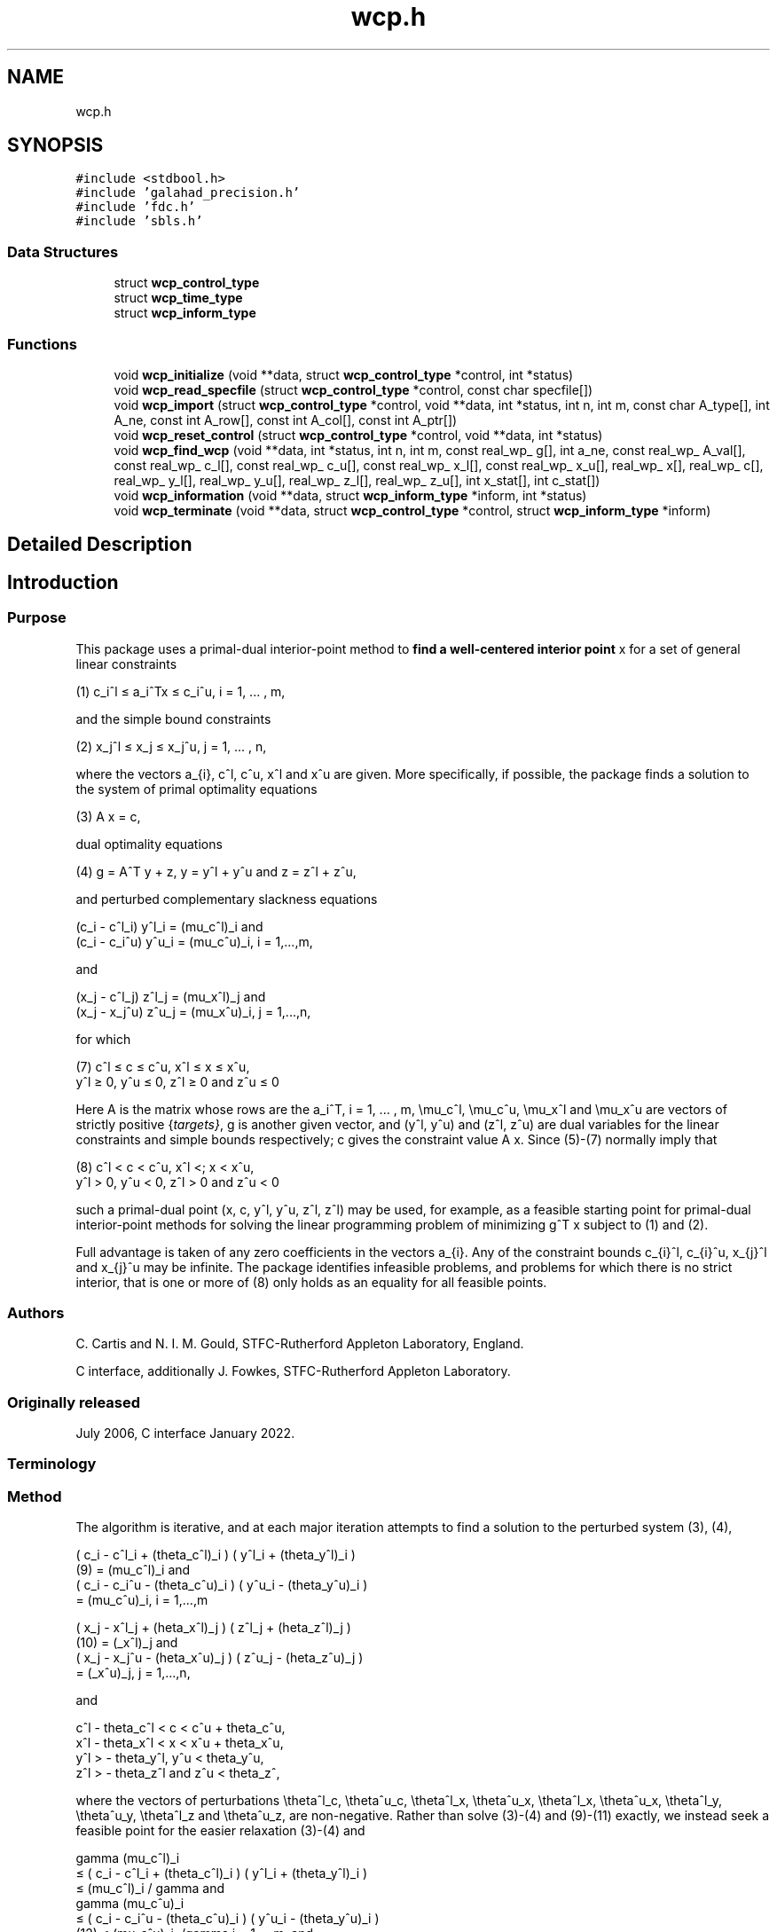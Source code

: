 .TH "wcp.h" 3 "Mon Feb 21 2022" "C interfaces to GALAHAD WCP" \" -*- nroff -*-
.ad l
.nh
.SH NAME
wcp.h
.SH SYNOPSIS
.br
.PP
\fC#include <stdbool\&.h>\fP
.br
\fC#include 'galahad_precision\&.h'\fP
.br
\fC#include 'fdc\&.h'\fP
.br
\fC#include 'sbls\&.h'\fP
.br

.SS "Data Structures"

.in +1c
.ti -1c
.RI "struct \fBwcp_control_type\fP"
.br
.ti -1c
.RI "struct \fBwcp_time_type\fP"
.br
.ti -1c
.RI "struct \fBwcp_inform_type\fP"
.br
.in -1c
.SS "Functions"

.in +1c
.ti -1c
.RI "void \fBwcp_initialize\fP (void **data, struct \fBwcp_control_type\fP *control, int *status)"
.br
.ti -1c
.RI "void \fBwcp_read_specfile\fP (struct \fBwcp_control_type\fP *control, const char specfile[])"
.br
.ti -1c
.RI "void \fBwcp_import\fP (struct \fBwcp_control_type\fP *control, void **data, int *status, int n, int m, const char A_type[], int A_ne, const int A_row[], const int A_col[], const int A_ptr[])"
.br
.ti -1c
.RI "void \fBwcp_reset_control\fP (struct \fBwcp_control_type\fP *control, void **data, int *status)"
.br
.ti -1c
.RI "void \fBwcp_find_wcp\fP (void **data, int *status, int n, int m, const real_wp_ g[], int a_ne, const real_wp_ A_val[], const real_wp_ c_l[], const real_wp_ c_u[], const real_wp_ x_l[], const real_wp_ x_u[], real_wp_ x[], real_wp_ c[], real_wp_ y_l[], real_wp_ y_u[], real_wp_ z_l[], real_wp_ z_u[], int x_stat[], int c_stat[])"
.br
.ti -1c
.RI "void \fBwcp_information\fP (void **data, struct \fBwcp_inform_type\fP *inform, int *status)"
.br
.ti -1c
.RI "void \fBwcp_terminate\fP (void **data, struct \fBwcp_control_type\fP *control, struct \fBwcp_inform_type\fP *inform)"
.br
.in -1c
.SH "Detailed Description"
.PP 

.SH "Introduction"
.PP
.SS "Purpose"
This package uses a primal-dual interior-point method to \fBfind a well-centered interior point\fP x for a set of general linear constraints \[\mbox{(1)} \;\; c_i^l <= a_i^Tx <= c_i^u, \;\;\; i = 1, ... , m,\]  
  \n
   (1)  c_i^l \[<=] a_i^Tx \[<=] c_i^u, i = 1, ... , m,
  \n
 and the simple bound constraints \[\mbox{(2)} \;\; x_j^l <= x_j <= x_j^u, \;\;\; j = 1, ... , n,\]  
  \n
   (2)   x_j^l \[<=] x_j \[<=] x_j^u, j = 1, ... , n,
  \n
 where the vectors a_{i}, c^l, c^u, x^l and x^u are given\&. More specifically, if possible, the package finds a solution to the system of primal optimality equations \[\mbox{(3)} \;\; A x = c,\]  
  \n
  (3) A x = c,
  \n
 dual optimality equations \[\mbox{(4) $\hspace{3mm} g = A^T y + z, \;\; y = y^l + y^u, \;\mbox{and} \; z = z^l + z^u,$}\]  
  \n
  (4) g = A^T y + z, y = y^l + y^u and z = z^l + z^u,
  \n
 and perturbed complementary slackness equations \[\mbox{(5)} \;\; ( c_i - c^l_i ) y^l_i = (\mu_c^l)_i \;\mbox{and}\; ( c_i - c_i^u ) y^u_i = (\mu_c^u)_i, \;\;\; i = 1, ... , m, \]  
  \n
  (c_i - c^l_i) y^l_i = (mu_c^l)_i and 
  (c_i - c_i^u) y^u_i = (mu_c^u)_i, i = 1,...,m,
  \n
 and \[\mbox{(6)} \;\; ((x_j - x^l_j ) z_j^l = (\mu_x^l)_j \;\mbox{and}\; ( x_j - x^u_j ) z_j^u = (\mu_x^u)_j, \;\;\; j = 1, ... , n, \]  
  \n
  (x_j - c^l_j) z^l_j = (mu_x^l)_j and 
  (x_j - x_j^u) z^u_j = (mu_x^u)_i, j = 1,...,n,
  \n
 for which    
  \n
  (7) c^l \[<=] c \[<=] c^u, x^l \[<=] x \[<=] x^u,
      y^l \[>=] 0, y^u \[<=] 0, z^l \[>=] 0 and z^u \[<=] 0
  \n
 Here A is the matrix whose rows are the a_i^T, i = 1, \&.\&.\&. , m, \\mu_c^l, \\mu_c^u, \\mu_x^l and \\mu_x^u are vectors of strictly positive {\fItargets}\fP, g is another given vector, and (y^l, y^u) and (z^l, z^u) are dual variables for the linear constraints and simple bounds respectively; c gives the constraint value A x\&. Since (5)-(7) normally imply that    
  \n
  (8) c^l < c < c^u, x^l <; x < x^u,
      y^l > 0, y^u < 0, z^l > 0 and z^u < 0
  \n
 such a primal-dual point (x, c, y^l, y^u, z^l, z^l) may be used, for example, as a feasible starting point for primal-dual interior-point methods for solving the linear programming problem of minimizing g^T x subject to (1) and (2)\&.
.PP
Full advantage is taken of any zero coefficients in the vectors a_{i}\&. Any of the constraint bounds c_{i}^l, c_{i}^u, x_{j}^l and x_{j}^u may be infinite\&. The package identifies infeasible problems, and problems for which there is no strict interior, that is one or more of (8) only holds as an equality for all feasible points\&.
.SS "Authors"
C\&. Cartis and N\&. I\&. M\&. Gould, STFC-Rutherford Appleton Laboratory, England\&.
.PP
C interface, additionally J\&. Fowkes, STFC-Rutherford Appleton Laboratory\&.
.SS "Originally released"
July 2006, C interface January 2022\&.
.SS "Terminology"
.SS "Method"
The algorithm is iterative, and at each major iteration attempts to find a solution to the perturbed system (3), (4), \[\mbox{(9)}\;\; ( c_i - c^l_i + (\theta_c^l)_i ) ( y^l_i + (\theta_y^l)_i ) = (\mu_c^l)_i \;\mbox{and}\; ( c_i - c_i^u - (\theta_c^u)_i ) ( y^u_i - (\theta_y^u)_i ) = (\mu_c^u)_i, \;\;\; i = 1, ... , m,\]  
  \n
       ( c_i - c^l_i + (theta_c^l)_i ) ( y^l_i + (theta_y^l)_i )
  (9)     = (mu_c^l)_i and
       ( c_i - c_i^u - (theta_c^u)_i )  ( y^u_i - (theta_y^u)_i )
          = (mu_c^u)_i,  i = 1,...,m
  \n
 \[\mbox{(10)}\;\; ( x_j - x^l_j + (\theta_x^l)_j ) ( z^l_j + (\theta_z^l)_j ) = (\mu_x^l)_j \;\mbox{and}\; ( x_j - x_j^u - (\theta_x^u)_j ) ( z^u_j - (\theta_z^u)_j ) = (\mu_x^u)_j, \;\;\; j = 1, ... , n,\]  
  \n
       ( x_j - x^l_j + (\theta_x^l)_j )  ( z^l_j + (\theta_z^l)_j )
  (10)     = (\mu_x^l)_j and
       ( x_j - x_j^u - (\theta_x^u)_j ) ( z^u_j - (\theta_z^u)_j )
           = (\mu_x^u)_j,   j = 1,...,n,
  \n
 and \[\mbox{(11)}\;\; c^l - \theta_c^l < c < c^u + \theta_c^u, \;\; x^l - \theta_x^l < x < x^u + \theta_x^u, \;\; y^l > - \theta_y^l , \;\; y^u < \theta_y^u , \;\; z^l > - \theta_z^l \;\; \mbox{and} \;\; z^u < \theta_z^u ,\]  
  \n
  c^l - theta_c^l < c < c^u + theta_c^u,
  x^l - theta_x^l < x < x^u + theta_x^u,
  y^l > - theta_y^l, y^u < theta_y^u, 
  z^l > - theta_z^l and z^u < theta_z^,
  \n
 where the vectors of perturbations \\theta^l_c, \\theta^u_c, \\theta^l_x, \\theta^u_x, \\theta^l_x, \\theta^u_x, \\theta^l_y, \\theta^u_y, \\theta^l_z and \\theta^u_z, are non-negative\&. Rather than solve (3)-(4) and (9)-(11) exactly, we instead seek a feasible point for the easier relaxation (3)-(4) and \[\mbox{(12)}\;\; \begin{array}{rcccll} \gamma (\mu_c^l)_i & <= & ( c_i - c^l_i + (\theta_c^l)_i ) ( y^l_i + (\theta_y^l)_i ) & <= & (\mu_c^l)_i / \gamma & \mbox{and}\; \\ \gamma (\mu_c^u)_i & <= & ( c_i - c_i^u - (\theta_c^u)_i ) ( y^u_i - (\theta_y^u)_i ) & <= & (\mu_c^u)_i, /\gamma & i = 1, ... , m, \;\mbox{and}\; \\ \gamma (\mu_x^l)_j & <= & ( x_j - x^l_j + (\theta_x^l)_j ) ( z^l_j + (\theta_z^l)_j ) & <= & (\mu_x^l)_j /\gamma & \mbox{and}\; \\ \gamma (\mu_x^u)_j & <= & ( x_j - x_j^u - (\theta_x^u)_j ) ( z^u_j - (\theta_z^u)_j ) & <= & (\mu_x^u)_j /\gamma , &j = 1, ... , n, \end{array}\]  
  \n
       gamma (mu_c^l)_i 
          \[<=] ( c_i - c^l_i + (theta_c^l)_i ) ( y^l_i + (theta_y^l)_i )
          \[<=]  (mu_c^l)_i / gamma and
       gamma (mu_c^u)_i  
          \[<=] ( c_i - c_i^u - (theta_c^u)_i ) ( y^u_i - (theta_y^u)_i )
 (12)     \[<=]  (mu_c^u)_i, /gamma i = 1,...,m, and
       gamma (mu_x^l)_j  
          \[<=] ( x_j - x^l_j + (theta_x^l)_j ) ( z^l_j + (theta_z^l)_j )
          \[<=]  (mu_x^l)_j /gamma and
       gamma (mu_x^u)_j   
          \[<=] ( x_j - x_j^u - (theta_x^u)_j ) ( z^u_j - (theta_z^u)_j ) 
          \[<=]  (mu_x^u)_j /gamma , j = 1,...,n,
  \n
 for some \\gamma \\in (0,1] which is allowed to be smaller than one if there is a nonzero perturbation\&.
.PP
Given any solution to (3)-(4) and (12) satisfying (11), the perturbations are reduced (sometimes to zero) so as to ensure that the current solution is feasible for the next perturbed problem\&. Specifically, the perturbation (\\theta^l_c)_i for the constraint c_i >= c^l_i is set to zero if c_i is larger than some given parameter \\epsilon > 0\&. If not, but c_i is strictly positive, the perturbation will be reduced by a multiplier rho \\in (0,1)\&. Otherwise, the new perturbation will be set to \\xi (\\theta^l_c)_i + ( 1 - \\xi ) ( c_i^l - c_i ) for some factor \\xi \\in (0,1)\&. Identical rules are used to reduce the remaining primal and dual perturbations\&. The targets \\mu_c^l, \\mu_c^u, \\mu_x^l and \\mu_x^u will also be increased by the factor \\beta >= 1 for those (primal and/or dual) variables with strictly positive perturbations so as to try to accelerate the convergence\&.
.PP
Ultimately the intention is to drive all the perturbations to zero\&. It can be shown that if the original problem (3)-(6) and (8) has a solution, the perturbations will be zero after a finite number of major iterations\&. Equally, if there is no interior solution (8) the sets of (primal and dual) variables that are necessarily at (one of) their bounds for all feasible points---we refer to these as {\fIimplicit}\fP equalities---will be identified, as will the possibility that there is no point (interior or otherwise) in the primal and/or dual feasible regions\&.
.PP
Each major iteration requires the solution u = (x,c,z^l,z^u,y^l,y^u) of the nonlinear system (3), (4) and (9)-(11) for fixed perturbations, using a minor iteration\&. The minor iteration uses a stabilized (predictor-corrector) Newton method, in which the arc    
u(alpha) = u + alpha u' + alpha^2 u'', alpha in [0,1], \
 involving the standard Newton step    
u' \
 for the equations (3), (4), (9) and (10), optionally augmented by a corrector    
u'' \
 account for the nonlinearity in (9) and (10), is truncated so as to ensure that \[(c_i(alpha) - c^l_i + (\theta_c^l)_i) (y^l_i(alpha) + (\theta_y^l)_i) >= \tau (\mu_c^l)_i \;\mbox{and}\; (c_i(alpha) - c_i^u - (\theta_c^u)_i) (y^u_i(alpha) - (\theta_y^u)_i) >= \tau (\mu_c^u)_i, \;\;\; i = 1, ... , m,\]  
  \n
  (c_i(alpha) - c^l_i + (theta_c^l)_i)  (y^l_i(alpha) + (theta_z^l)_i)
      \[>=] tau (mu_c^l)_i and
  (c_i(alpha) - c_i^u - (theta_c^u)_i ) (y^u_i(alpha) - (theta_z^u)_i)
      \[>=] tau (mu_c^u)_i, i = 1,...,m
  \n
 and \[(x_j(alpha) - x^l_j + (\theta_x^l)_j) (z^l_j(alpha) + (\theta_z^l)_j) >= \tau (\mu_x^l)_j \;\mbox{and}\; (x_j(alpha) - x_j^u - (\theta_x^u)_j ) (z^u_j(alpha) - (\theta_z^u)_j) >= \tau (\mu_x^u)_j, \;\;\; j = 1, ... , n,\]  
  \n
  (x_j(alpha) - x^l_j + (theta_x^l)_j)  (z^l_j(alpha) + (theta_z^l)_j)
      \[>=] tau (mu_x^l)_j and
  (x_j(alpha) - x_j^u - (theta_x^u)_j ) (z^u_j(alpha) - (theta_z^u)_j)
      \[>=] tau (mu_x^u)_j, j = 1,...,n
  \n
 for some \\tau \\in (0,1), always holds, and also so that the norm of the residuals to (3), (4), (9) and (10) is reduced as much as possible\&. The Newton and corrector systems are solved using a factorization of the Jacobian of its defining functions (the so-called ``augmented system'' approach) or of a reduced system in which some of the trivial equations are eliminated (the ``Schur-complement'' approach)\&. The factors are obtained using the GALAHAD package SBLS\&.
.PP
In order to make the solution as efficient as possible, the variables and constraints are reordered internally by the GALAHAD package QPP prior to solution\&. In particular, fixed variables, and free (unbounded on both sides) constraints are temporarily removed\&. In addition, an attempt to identify and remove linearly dependent equality constraints may be made by factorizing    
  \n
      ( alpha I   A_E^T ),
      (    A_E      0   )
  \n
 where A_E denotes the gradients of the equality constraints and alpha > 0 is a given scaling factor, using the GALAHAD package SBLS, and examining small pivot blocks\&.
.SS "Reference"
The basic algorithm, its convergence analysis and results of numerical experiments are given in
.PP
C\&. Cartis and N\&. I\&. M\&. Gould (2006)\&. Finding a point n the relative interior of a polyhedron\&. Technical Report TR-2006-016, Rutherford Appleton Laboratory\&.
.SS "Call order"
To solve a given problem, functions from the wcp package must be called in the following order:
.PP
.IP "\(bu" 2
\fBwcp_initialize\fP - provide default control parameters and set up initial data structures
.IP "\(bu" 2
\fBwcp_read_specfile\fP (optional) - override control values by reading replacement values from a file
.IP "\(bu" 2
\fBwcp_import\fP - set up problem data structures and fixed values
.IP "\(bu" 2
\fBwcp_reset_control\fP (optional) - possibly change control parameters if a sequence of problems are being solved
.IP "\(bu" 2
\fBwcp_find_wcp\fP - find a well-centered point
.IP "\(bu" 2
\fBwcp_information\fP (optional) - recover information about the solution and solution process
.IP "\(bu" 2
\fBwcp_terminate\fP - deallocate data structures
.PP
.PP
   
  See the examples section for illustrations of use.
  
.SS "Unsymmetric matrix storage formats"
The unsymmetric m by n constraint matrix A may be presented and stored in a variety of convenient input formats\&.
.PP
Both C-style (0 based) and fortran-style (1-based) indexing is allowed\&. Choose \fCcontrol\&.f_indexing\fP as \fCfalse\fP for C style and \fCtrue\fP for fortran style; the discussion below presumes C style, but add 1 to indices for the corresponding fortran version\&.
.PP
Wrappers will automatically convert between 0-based (C) and 1-based (fortran) array indexing, so may be used transparently from C\&. This conversion involves both time and memory overheads that may be avoided by supplying data that is already stored using 1-based indexing\&.
.SS "Dense storage format"
The matrix A is stored as a compact dense matrix by rows, that is, the values of the entries of each row in turn are stored in order within an appropriate real one-dimensional array\&. In this case, component n * i + j of the storage array A_val will hold the value A_{ij} for 0 <= i <= m-1, 0 <= j <= n-1\&.
.SS "Sparse co-ordinate storage format"
Only the nonzero entries of the matrices are stored\&. For the l-th entry, 0 <= l <= ne-1, of A, its row index i, column index j and value A_{ij}, 0 <= i <= m-1, 0 <= j <= n-1, are stored as the l-th components of the integer arrays A_row and A_col and real array A_val, respectively, while the number of nonzeros is recorded as A_ne = ne\&.
.SS "Sparse row-wise storage format"
Again only the nonzero entries are stored, but this time they are ordered so that those in row i appear directly before those in row i+1\&. For the i-th row of A the i-th component of the integer array A_ptr holds the position of the first entry in this row, while A_ptr(m) holds the total number of entries plus one\&. The column indices j, 0 <= j <= n-1, and values A_{ij} of the nonzero entries in the i-th row are stored in components l = A_ptr(i), \&.\&.\&., A_ptr(i+1)-1, 0 <= i <= m-1, of the integer array A_col, and real array A_val, respectively\&. For sparse matrices, this scheme almost always requires less storage than its predecessor\&. 
.SH "Data Structure Documentation"
.PP 
.SH "struct wcp_control_type"
.PP 
control derived type as a C struct 
.PP
\fBData Fields:\fP
.RS 4
bool \fIf_indexing\fP use C or Fortran sparse matrix indexing 
.br
.PP
int \fIerror\fP error and warning diagnostics occur on stream error 
.br
.PP
int \fIout\fP general output occurs on stream out 
.br
.PP
int \fIprint_level\fP the level of output required is specified by print_level 
.br
.PP
int \fIstart_print\fP any printing will start on this iteration 
.br
.PP
int \fIstop_print\fP any printing will stop on this iteration 
.br
.PP
int \fImaxit\fP at most maxit inner iterations are allowed 
.br
.PP
int \fIinitial_point\fP how to choose the initial point\&. Possible values are 
.PD 0

.IP "\(bu" 2
0 the values input in X, shifted to be at least prfeas from their nearest bound, will be used 
.IP "\(bu" 2
1 the nearest point to the 'bound average' 0\&.5(X_l+X_u) that satisfies the linear constraints will be used 
.PP

.br
.PP
int \fIfactor\fP the factorization to be used\&. Possible values are 
.PD 0

.IP "\(bu" 2
0 automatic 
.IP "\(bu" 2
1 Schur-complement factorization 
.IP "\(bu" 2
2 augmented-system factorization 
.PP

.br
.PP
int \fImax_col\fP the maximum number of nonzeros in a column of A which is permitted with the Schur-complement factorization 
.br
.PP
int \fIindmin\fP an initial guess as to the integer workspace required by SBLS 
.br
.PP
int \fIvalmin\fP an initial guess as to the real workspace required by SBLS 
.br
.PP
int \fIitref_max\fP the maximum number of iterative refinements allowed 
.br
.PP
int \fIinfeas_max\fP the number of iterations for which the overall infeasibility of the problem is not reduced by at least a factor \&.required_infeas_reduction before the problem is flagged as infeasible (see required_infeas_reducti 
.br
.PP
int \fIperturbation_strategy\fP the strategy used to reduce relaxed constraint bounds\&. Possible values are 
.PD 0

.IP "\(bu" 2
0 do not perturb the constraints 
.IP "\(bu" 2
1 reduce all perturbations by the same amount with linear reduction 
.IP "\(bu" 2
2 reduce each perturbation as much as possible with linear reduction 
.IP "\(bu" 2
3 reduce all perturbations by the same amount with superlinear reduction 
.IP "\(bu" 2
4 reduce each perturbation as much as possible with superlinear reduction 
.PP

.br
.PP
int \fIrestore_problem\fP indicate whether and how much of the input problem should be restored on output\&. Possible values are 
.PD 0

.IP "\(bu" 2
0 nothing restored 
.IP "\(bu" 2
1 scalar and vector parameters 
.IP "\(bu" 2
2 all parameters 
.PP

.br
.PP
real_wp_ \fIinfinity\fP any bound larger than infinity in modulus will be regarded as infinite 
.br
.PP
real_wp_ \fIstop_p\fP the required accuracy for the primal infeasibility 
.br
.PP
real_wp_ \fIstop_d\fP the required accuracy for the dual infeasibility 
.br
.PP
real_wp_ \fIstop_c\fP the required accuracy for the complementarity 
.br
.PP
real_wp_ \fIprfeas\fP initial primal variables will not be closer than prfeas from their bound 
.br
.PP
real_wp_ \fIdufeas\fP initial dual variables will not be closer than dufeas from their bounds 
.br
.PP
real_wp_ \fImu_target\fP the target value of the barrier parameter\&. If mu_target is not positive, it will be reset to an appropriate value 
.br
.PP
real_wp_ \fImu_accept_fraction\fP the complemtary slackness x_i\&.z_i will be judged to lie within an acceptable margin around its target value mu as soon as mu_accept_fraction * mu <= x_i\&.z_i <= ( 1 / mu_accept_fraction ) * mu; the perturbations will be reduced as soon as all of the complemtary slacknesses x_i\&.z_i lie within acceptable bounds\&. mu_accept_fraction will be reset to ensure that it lies in the interval (0,1] 
.br
.PP
real_wp_ \fImu_increase_factor\fP the target value of the barrier parameter will be increased by mu_increase_factor for infeasible constraints every time the perturbations are adjusted 
.br
.PP
real_wp_ \fIrequired_infeas_reduction\fP if the overall infeasibility of the problem is not reduced by at least a factor required_infeas_reduction over \&.infeas_max iterations, the problem is flagged as infeasible (see infeas_max) 
.br
.PP
real_wp_ \fIimplicit_tol\fP any primal or dual variable that is less feasible than implicit_tol will be regarded as defining an implicit constraint 
.br
.PP
real_wp_ \fIpivot_tol\fP the threshold pivot used by the matrix factorization\&. See the documentation for SBLS for details (OBSOLE 
.br
.PP
real_wp_ \fIpivot_tol_for_dependencies\fP the threshold pivot used by the matrix factorization when attempting to detect linearly dependent constraints\&. See the documentation for SBLS for details (OBSOLE 
.br
.PP
real_wp_ \fIzero_pivot\fP any pivots smaller than zero_pivot in absolute value will be regarded to zero when attempting to detect linearly dependent constraints (OBSOLE 
.br
.PP
real_wp_ \fIperturb_start\fP the constraint bounds will initially be relaxed by \&.perturb_start; this perturbation will subsequently be reduced to zero\&. If perturb_start < 0, the amount by which the bounds are relaxed will be computed automatically 
.br
.PP
real_wp_ \fIalpha_scale\fP the test for rank defficiency will be to factorize ( alpha_scale I A^T ) ( A 0 ) 
.br
.PP
real_wp_ \fIidentical_bounds_tol\fP any pair of constraint bounds (c_l,c_u) or (x_l,x_u) that are closer tha identical_bounds_tol will be reset to the average of their values 
.br
.PP
real_wp_ \fIreduce_perturb_factor\fP the constraint perturbation will be reduced as follows: 
.PD 0

.IP "\(bu" 2
- if the variable lies outside a bound, the corresponding perturbation will be reduced to reduce_perturb_factor * current pertubation
.IP "  \(bu" 4
( 1 - reduce_perturb_factor ) * violation 
.PP

.IP "\(bu" 2
- otherwise, if the variable lies within insufficiently_feasible of its bound the pertubation will be reduced to reduce_perturb_multiplier * current pertubation 
.IP "\(bu" 2
- otherwise if will be set to zero 
.PP

.br
.PP
real_wp_ \fIreduce_perturb_multiplier\fP see reduce_perturb_factor 
.br
.PP
real_wp_ \fIinsufficiently_feasible\fP see reduce_perturb_factor 
.br
.PP
real_wp_ \fIperturbation_small\fP if the maximum constraint pertubation is smaller than perturbation_small and the violation is smaller than implicit_tol, the method will deduce that there is a feasible point but no interior 
.br
.PP
real_wp_ \fIcpu_time_limit\fP the maximum CPU time allowed (-ve means infinite) 
.br
.PP
real_wp_ \fIclock_time_limit\fP the maximum elapsed clock time allowed (-ve means infinite) 
.br
.PP
bool \fIremove_dependencies\fP the equality constraints will be preprocessed to remove any linear dependencies if true 
.br
.PP
bool \fItreat_zero_bounds_as_general\fP any problem bound with the value zero will be treated as if it were a general value if true 
.br
.PP
bool \fIjust_feasible\fP if \&.just_feasible is true, the algorithm will stop as soon as a feasible point is found\&. Otherwise, the optimal solution to the problem will be found 
.br
.PP
bool \fIbalance_initial_complementarity\fP if \&.balance_initial_complementarity is \&.true\&. the initial complemetarity will be balanced 
.br
.PP
bool \fIuse_corrector\fP if \&.use_corrector, a corrector step will be used 
.br
.PP
bool \fIspace_critical\fP if \&.space_critical true, every effort will be made to use as little space as possible\&. This may result in longer computation time 
.br
.PP
bool \fIdeallocate_error_fatal\fP if \&.deallocate_error_fatal is true, any array/pointer deallocation error will terminate execution\&. Otherwise, computation will continue 
.br
.PP
bool \fIrecord_x_status\fP if \&.record_x_status is true, the array inform\&.X_status will be allocated and the status of the bound constraints will be reported on exit\&. 
.br
.PP
bool \fIrecord_c_status\fP if \&.record_c_status is true, the array inform\&.C_status will be allocated and the status of the general constraints will be reported on exit\&. 
.br
.PP
char \fIprefix[31]\fP all output lines will be prefixed by \&.prefix(2:LEN(TRIM(\&.prefix))-1) where \&.prefix contains the required string enclosed in quotes, e\&.g\&. 'string' or 'string' 
.br
.PP
struct fdc_control_type \fIfdc_control\fP control parameters for FDC 
.br
.PP
struct sbls_control_type \fIsbls_control\fP control parameters for SBLS 
.br
.PP
.RE
.PP
.SH "struct wcp_time_type"
.PP 
time derived type as a C struct 
.PP
\fBData Fields:\fP
.RS 4
real_wp_ \fItotal\fP the total CPU time spent in the package 
.br
.PP
real_wp_ \fIpreprocess\fP the CPU time spent preprocessing the problem 
.br
.PP
real_wp_ \fIfind_dependent\fP the CPU time spent detecting linear dependencies 
.br
.PP
real_wp_ \fIanalyse\fP the CPU time spent analysing the required matrices prior to factorization 
.br
.PP
real_wp_ \fIfactorize\fP the CPU time spent factorizing the required matrices 
.br
.PP
real_wp_ \fIsolve\fP the CPU time spent computing the search direction 
.br
.PP
real_wp_ \fIclock_total\fP the total clock time spent in the package 
.br
.PP
real_wp_ \fIclock_preprocess\fP the clock time spent preprocessing the problem 
.br
.PP
real_wp_ \fIclock_find_dependent\fP the clock time spent detecting linear dependencies 
.br
.PP
real_wp_ \fIclock_analyse\fP the clock time spent analysing the required matrices prior to factorization 
.br
.PP
real_wp_ \fIclock_factorize\fP the clock time spent factorizing the required matrices 
.br
.PP
real_wp_ \fIclock_solve\fP the clock time spent computing the search direction 
.br
.PP
.RE
.PP
.SH "struct wcp_inform_type"
.PP 
inform derived type as a C struct 
.PP
\fBData Fields:\fP
.RS 4
int \fIstatus\fP return status\&. See WCP_solve for details 
.br
.PP
int \fIalloc_status\fP the status of the last attempted allocation/deallocation 
.br
.PP
char \fIbad_alloc[81]\fP the name of the array for which an allocation/deallocation error ocurred 
.br
.PP
int \fIiter\fP the total number of iterations required 
.br
.PP
int \fIfactorization_status\fP the return status from the factorization 
.br
.PP
int \fIfactorization_integer\fP the total integer workspace required for the factorization 
.br
.PP
int \fIfactorization_real\fP the total real workspace required for the factorization 
.br
.PP
int \fInfacts\fP the total number of factorizations performed 
.br
.PP
int \fIc_implicit\fP the number of general constraints that lie on (one) of their bounds for feasible solutions 
.br
.PP
int \fIx_implicit\fP the number of variables that lie on (one) of their bounds for all feasible solutions 
.br
.PP
int \fIy_implicit\fP the number of Lagrange multipliers for general constraints that lie on (one) of their bounds for all feasible solutions 
.br
.PP
int \fIz_implicit\fP the number of dual variables that lie on (one) of their bounds for all feasible solutions 
.br
.PP
real_wp_ \fIobj\fP the value of the objective function at the best estimate of the solution determined by WCP_solve 
.br
.PP
real_wp_ \fImu_final_target_max\fP the largest target value on termination 
.br
.PP
real_wp_ \fInon_negligible_pivot\fP the smallest pivot which was not judged to be zero when detecting linear dependent constraints 
.br
.PP
bool \fIfeasible\fP is the returned 'solution' feasible? 
.br
.PP
struct \fBwcp_time_type\fP \fItime\fP if control\&.record_x_status is true, \&.X_status will be allocated and the status of the bound constraints will be reported on exit\&. In this case, possible values of \&.X_status(i) are as follows: 0 the variable lies between its bounds -1 the variable lies on its lower bound for all feasible points 1 the variable lies on its upper bound for all feasible points -2 the variable never lies on its lower bound at any feasible point 2 the variable never lies on its upper bound at any feasible point 3 the bounds are equal, and the variable takes this value for all feasible points -3 the variable never lies on either bound at any feasible point INTEGER, ALLOCATABLE, DIMENSION( : ) :: X_status if control\&.record_c_status is true, \&.C_status will be allocated and the status of the general constraints will be reported on exit\&. In this case, possible values of inform\&.C_status(i) are as follows: 0 the constraint lies between its bounds -1 the constraint lies on its lower bound for all feasible points and may be fixed at this value and removed from the problem 1 the constraint lies on its upper bound for all feasible points and may be fixed at this value and removed from the problem -2 the constraint never lies on its lower bound at any feasible point and the bound may be removed from the problem 2 the constraint never lies on its upper bound at any feasible point and the bound may be removed from the problem 3 the bounds are equal, and the constraint takes this value for all feasible points -3 the constraint never lies on either bound at any feasible point and the constraint may be removed from the problem 4 the constraint is implied by the others and may be removed from the problem INTEGER, ALLOCATABLE, DIMENSION( : ) :: C_status timings (see above) 
.br
.PP
struct fdc_inform_type \fIfdc_inform\fP inform parameters for FDC 
.br
.PP
struct sbls_inform_type \fIsbls_inform\fP inform parameters for SBLS 
.br
.PP
.RE
.PP
.SH "Function Documentation"
.PP 
.SS "void wcp_initialize (void ** data, struct \fBwcp_control_type\fP * control, int * status)"
Set default control values and initialize private data
.PP
\fBParameters\fP
.RS 4
\fIdata\fP holds private internal data
.br
\fIcontrol\fP is a struct containing control information (see \fBwcp_control_type\fP)
.br
\fIstatus\fP is a scalar variable of type int, that gives the exit status from the package\&. Possible values are (currently): 
.PD 0

.IP "\(bu" 2
0\&. The import was succesful\&. 
.PP
.RE
.PP

.SS "void wcp_read_specfile (struct \fBwcp_control_type\fP * control, const char specfile[])"
Read the content of a specification file, and assign values associated with given keywords to the corresponding control parameters
.PP
\fBParameters\fP
.RS 4
\fIcontrol\fP is a struct containing control information (see \fBwcp_control_type\fP)
.br
\fIspecfile\fP is a character string containing the name of the specification file 
.RE
.PP

.SS "void wcp_import (struct \fBwcp_control_type\fP * control, void ** data, int * status, int n, int m, const char A_type[], int A_ne, const int A_row[], const int A_col[], const int A_ptr[])"
Import problem data into internal storage prior to solution\&.
.PP
\fBParameters\fP
.RS 4
\fIcontrol\fP is a struct whose members provide control paramters for the remaining prcedures (see \fBwcp_control_type\fP)
.br
\fIdata\fP holds private internal data
.br
\fIstatus\fP is a scalar variable of type int, that gives the exit status from the package\&. Possible values are: 
.PD 0

.IP "\(bu" 2
0\&. The import was succesful 
.IP "\(bu" 2
-1\&. An allocation error occurred\&. A message indicating the offending array is written on unit control\&.error, and the returned allocation status and a string containing the name of the offending array are held in inform\&.alloc_status and inform\&.bad_alloc respectively\&. 
.IP "\(bu" 2
-2\&. A deallocation error occurred\&. A message indicating the offending array is written on unit control\&.error and the returned allocation status and a string containing the name of the offending array are held in inform\&.alloc_status and inform\&.bad_alloc respectively\&. 
.IP "\(bu" 2
-3\&. The restrictions n > 0 or m > 0 or requirement that a type contains its relevant string 'dense', 'coordinate', 'sparse_by_rows', 'diagonal', 'scaled_identity', 'identity', 'zero' or 'none' has been violated\&.
.PP
.br
\fIn\fP is a scalar variable of type int, that holds the number of variables\&.
.br
\fIm\fP is a scalar variable of type int, that holds the number of general linear constraints\&.
.br
\fIA_type\fP is a one-dimensional array of type char that specifies the \fBunsymmetric storage scheme \fP used for the constraint Jacobian, A\&. It should be one of 'coordinate', 'sparse_by_rows' or 'dense; lower or upper case variants are allowed\&.
.br
\fIA_ne\fP is a scalar variable of type int, that holds the number of entries in A in the sparse co-ordinate storage scheme\&. It need not be set for any of the other schemes\&.
.br
\fIA_row\fP is a one-dimensional array of size A_ne and type int, that holds the row indices of A in the sparse co-ordinate storage scheme\&. It need not be set for any of the other schemes, and in this case can be NULL\&.
.br
\fIA_col\fP is a one-dimensional array of size A_ne and type int, that holds the column indices of A in either the sparse co-ordinate, or the sparse row-wise storage scheme\&. It need not be set when the dense or diagonal storage schemes are used, and in this case can be NULL\&.
.br
\fIA_ptr\fP is a one-dimensional array of size n+1 and type int, that holds the starting position of each row of A, as well as the total number of entries plus one, in the sparse row-wise storage scheme\&. It need not be set when the other schemes are used, and in this case can be NULL\&. 
.RE
.PP

.SS "void wcp_reset_control (struct \fBwcp_control_type\fP * control, void ** data, int * status)"
Reset control parameters after import if required\&.
.PP
\fBParameters\fP
.RS 4
\fIcontrol\fP is a struct whose members provide control paramters for the remaining prcedures (see \fBwcp_control_type\fP)
.br
\fIdata\fP holds private internal data
.br
\fIstatus\fP is a scalar variable of type int, that gives the exit status from the package\&. Possible values are: 
.PD 0

.IP "\(bu" 2
0\&. The import was succesful\&. 
.PP
.RE
.PP

.SS "void wcp_find_wcp (void ** data, int * status, int n, int m, const real_wp_ g[], int a_ne, const real_wp_ A_val[], const real_wp_ c_l[], const real_wp_ c_u[], const real_wp_ x_l[], const real_wp_ x_u[], real_wp_ x[], real_wp_ c[], real_wp_ y_l[], real_wp_ y_u[], real_wp_ z_l[], real_wp_ z_u[], int x_stat[], int c_stat[])"
Find a well-centered point in the feasible region
.PP
\fBParameters\fP
.RS 4
\fIdata\fP holds private internal data
.br
\fIstatus\fP is a scalar variable of type int, that gives the entry and exit status from the package\&. 
.br
 Possible exit are: 
.PD 0

.IP "\(bu" 2
0\&. The run was succesful
.PP
.PD 0
.IP "\(bu" 2
-1\&. An allocation error occurred\&. A message indicating the offending array is written on unit control\&.error, and the returned allocation status and a string containing the name of the offending array are held in inform\&.alloc_status and inform\&.bad_alloc respectively\&. 
.IP "\(bu" 2
-2\&. A deallocation error occurred\&. A message indicating the offending array is written on unit control\&.error and the returned allocation status and a string containing the name of the offending array are held in inform\&.alloc_status and inform\&.bad_alloc respectively\&. 
.IP "\(bu" 2
-3\&. The restrictions n > 0 and m > 0 or requirement that a type contains its relevant string 'dense', 'coordinate', 'sparse_by_rows', 'diagonal', 'scaled_identity', 'identity', 'zero' or 'none' has been violated\&. 
.IP "\(bu" 2
-5\&. The simple-bound constraints are inconsistent\&. 
.IP "\(bu" 2
-7\&. The constraints appear to have no feasible point\&. 
.IP "\(bu" 2
-9\&. The analysis phase of the factorization failed; the return status from the factorization package is given in the component inform\&.factor_status 
.IP "\(bu" 2
-10\&. The factorization failed; the return status from the factorization package is given in the component inform\&.factor_status\&. 
.IP "\(bu" 2
-11\&. The solution of a set of linear equations using factors from the factorization package failed; the return status from the factorization package is given in the component inform\&.factor_status\&. 
.IP "\(bu" 2
-16\&. The problem is so ill-conditioned that further progress is impossible\&. 
.IP "\(bu" 2
-17\&. The step is too small to make further impact\&. 
.IP "\(bu" 2
-18\&. Too many iterations have been performed\&. This may happen if control\&.maxit is too small, but may also be symptomatic of a badly scaled problem\&. 
.IP "\(bu" 2
-19\&. The CPU time limit has been reached\&. This may happen if control\&.cpu_time_limit is too small, but may also be symptomatic of a badly scaled problem\&.
.PP
.br
\fIn\fP is a scalar variable of type int, that holds the number of variables
.br
\fIm\fP is a scalar variable of type int, that holds the number of general linear constraints\&.
.br
\fIg\fP is a one-dimensional array of size n and type double, that holds the vectorg\&. The j-th component of g, j = 0, \&.\&.\&. , n-1, contains g_j \&.
.br
\fIa_ne\fP is a scalar variable of type int, that holds the number of entries in the constraint Jacobian matrix A\&.
.br
\fIA_val\fP is a one-dimensional array of size a_ne and type double, that holds the values of the entries of the constraint Jacobian matrix A in any of the available storage schemes\&.
.br
\fIc_l\fP is a one-dimensional array of size m and type double, that holds the lower bounds c^l on the constraints A x\&. The i-th component of c_l, i = 0, \&.\&.\&. , m-1, contains c^l_i\&.
.br
\fIc_u\fP is a one-dimensional array of size m and type double, that holds the upper bounds c^l on the constraints A x\&. The i-th component of c_u, i = 0, \&.\&.\&. , m-1, contains c^u_i\&.
.br
\fIx_l\fP is a one-dimensional array of size n and type double, that holds the lower bounds x^l on the variables x\&. The j-th component of x_l, j = 0, \&.\&.\&. , n-1, contains x^l_j\&.
.br
\fIx_u\fP is a one-dimensional array of size n and type double, that holds the upper bounds x^l on the variables x\&. The j-th component of x_u, j = 0, \&.\&.\&. , n-1, contains x^l_j\&.
.br
\fIx\fP is a one-dimensional array of size n and type double, that holds the values x of the optimization variables\&. The j-th component of x, j = 0, \&.\&.\&. , n-1, contains x_j\&.
.br
\fIc\fP is a one-dimensional array of size m and type double, that holds the residual c(x)\&. The i-th component of c, i = 0, \&.\&.\&. , m-1, contains c_i(x) \&.
.br
\fIy_l\fP is a one-dimensional array of size n and type double, that holds the values y^l of the Lagrange multipliers for the lower bounds on the general linear constraints\&. The j-th component of y_l, i = 0, \&.\&.\&. , m-1, contains y^l_i\&.
.br
\fIy_u\fP is a one-dimensional array of size n and type double, that holds the values y^u of the Lagrange multipliers for the upper bounds on the general linear constraints\&. The j-th component of y_u, i = 0, \&.\&.\&. , m-1, contains y^u_i\&.
.br
\fIz_l\fP is a one-dimensional array of size n and type double, that holds the values z^l of the dual variables for the lower bounds on the variables\&. The j-th component of z_l, j = 0, \&.\&.\&. , n-1, contains z^l_j\&.
.br
\fIz_u\fP is a one-dimensional array of size n and type double, that holds the values z^u of the dual variables for the upper bounds on the variables\&. The j-th component of z_u, j = 0, \&.\&.\&. , n-1, contains z^u_j\&.
.br
\fIx_stat\fP is a one-dimensional array of size n and type int, that gives the optimal status of the problem variables\&. If x_stat(j) is negative, the variable x_j most likely lies on its lower bound, if it is positive, it lies on its upper bound, and if it is zero, it lies between its bounds\&.
.br
\fIc_stat\fP is a one-dimensional array of size m and type int, that gives the optimal status of the general linear constraints\&. If c_stat(i) is negative, the constraint value a_i^T x most likely lies on its lower bound, if it is positive, it lies on its upper bound, and if it is zero, it lies between its bounds\&. 
.RE
.PP

.SS "void wcp_information (void ** data, struct \fBwcp_inform_type\fP * inform, int * status)"
Provides output information\&.
.PP
\fBParameters\fP
.RS 4
\fIdata\fP holds private internal data
.br
\fIinform\fP is a struct containing output information (see \fBwcp_inform_type\fP)
.br
\fIstatus\fP is a scalar variable of type int, that gives the exit status from the package\&. Possible values are (currently): 
.PD 0

.IP "\(bu" 2
0\&. The values were recorded succesfully 
.PP
.RE
.PP

.SS "void wcp_terminate (void ** data, struct \fBwcp_control_type\fP * control, struct \fBwcp_inform_type\fP * inform)"
Deallocate all internal private storage\&.
.PP
\fBParameters\fP
.RS 4
\fIdata\fP holds private internal data
.br
\fIcontrol\fP is a struct containing control information (see \fBwcp_control_type\fP)
.br
\fIinform\fP is a struct containing output information (see \fBwcp_inform_type\fP) 
.RE
.PP

.SH "Author"
.PP 
Generated automatically by Doxygen for C interfaces to GALAHAD WCP from the source code\&.

